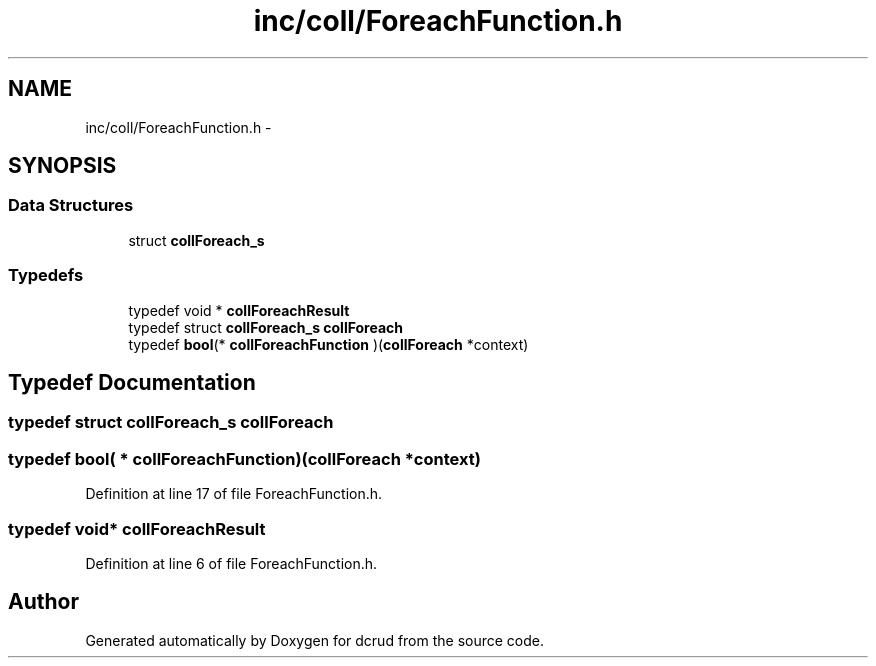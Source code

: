 .TH "inc/coll/ForeachFunction.h" 3 "Sat Jan 9 2016" "Version 0.0.0" "dcrud" \" -*- nroff -*-
.ad l
.nh
.SH NAME
inc/coll/ForeachFunction.h \- 
.SH SYNOPSIS
.br
.PP
.SS "Data Structures"

.in +1c
.ti -1c
.RI "struct \fBcollForeach_s\fP"
.br
.in -1c
.SS "Typedefs"

.in +1c
.ti -1c
.RI "typedef void * \fBcollForeachResult\fP"
.br
.ti -1c
.RI "typedef struct \fBcollForeach_s\fP \fBcollForeach\fP"
.br
.ti -1c
.RI "typedef \fBbool\fP(* \fBcollForeachFunction\fP )(\fBcollForeach\fP *context)"
.br
.in -1c
.SH "Typedef Documentation"
.PP 
.SS "typedef struct \fBcollForeach_s\fP  \fBcollForeach\fP"

.SS "typedef \fBbool\fP( *  collForeachFunction)(\fBcollForeach\fP *context)"

.PP
Definition at line 17 of file ForeachFunction\&.h\&.
.SS "typedef void* \fBcollForeachResult\fP"

.PP
Definition at line 6 of file ForeachFunction\&.h\&.
.SH "Author"
.PP 
Generated automatically by Doxygen for dcrud from the source code\&.
